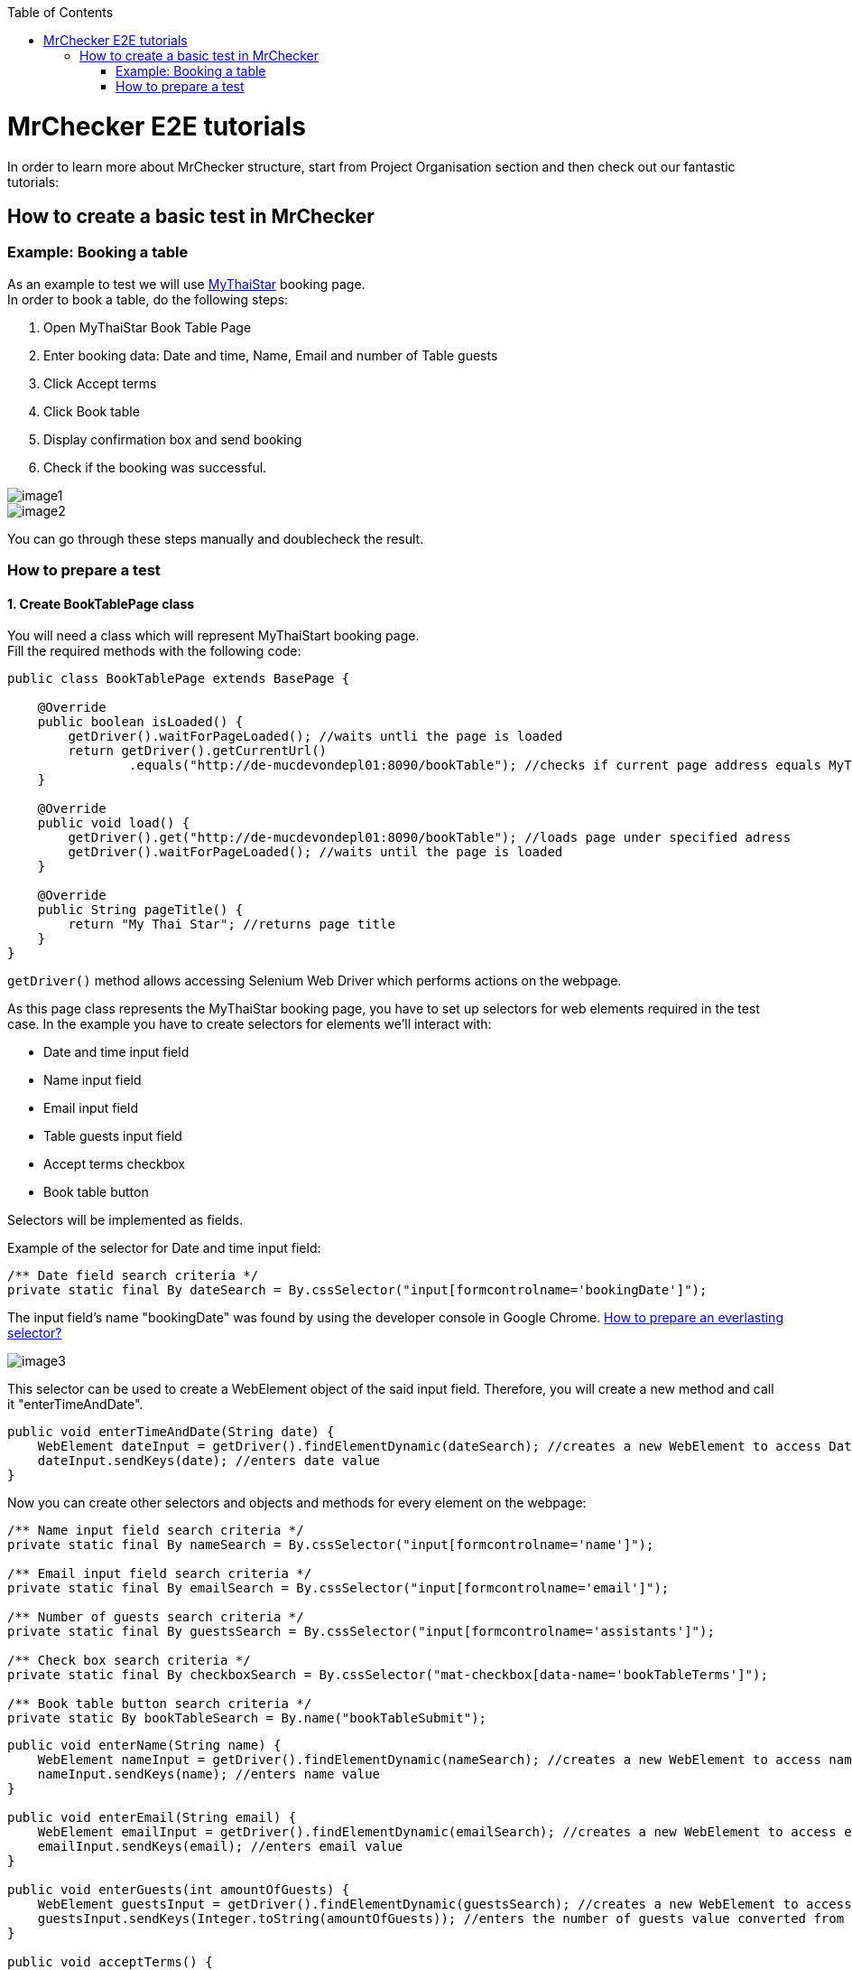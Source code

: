 :toc: macro

ifdef::env-github[]
:tip-caption: :bulb:
:note-caption: :information_source:
:important-caption: :heavy_exclamation_mark:
:caution-caption: :fire:
:warning-caption: :warning:
endif::[]

toc::[]
:idprefix:
:idseparator: -
:reproducible:
:source-highlighter: rouge
:listing-caption: Listing

= MrChecker E2E tutorials

In order to learn more about MrChecker structure, start from Project Organisation section and then check out our fantastic tutorials:

== How to create a basic test in MrChecker

=== Example: Booking a table
As an example to test we will use http://de-mucdevondepl01:8090/bookTable[MyThaiStar] booking page. +
In order to book a table, do the following steps:

1. Open MyThaiStar Book Table Page
2. Enter booking data: Date and time, Name, Email and number of Table guests
3. Click Accept terms
4. Click Book table
5. Display confirmation box and send booking
6. Check if the booking was successful.

image::images/image1.png[]

image::images/image2.png[]

You can go through these steps manually and doublecheck the result.

=== How to prepare a test

==== 1. Create BookTablePage class

You will need a class which will represent MyThaiStart booking page. +
Fill the required methods with the following code:

----
public class BookTablePage extends BasePage {

    @Override
    public boolean isLoaded() {
        getDriver().waitForPageLoaded(); //waits untli the page is loaded 
        return getDriver().getCurrentUrl()
                .equals("http://de-mucdevondepl01:8090/bookTable"); //checks if current page address equals MyThaiStar booking page adress 
    }
    
    @Override
    public void load() {
        getDriver().get("http://de-mucdevondepl01:8090/bookTable"); //loads page under specified adress 
        getDriver().waitForPageLoaded(); //waits until the page is loaded
    }
    
    @Override
    public String pageTitle() {
        return "My Thai Star"; //returns page title
    }
}
----

`getDriver()` method allows accessing Selenium Web Driver which performs actions on the webpage.

As this page class represents the MyThaiStar booking page, you have to set up selectors for web elements required in the test case. In the example you have to create selectors for elements we’ll interact with:

* Date and time input field
* Name input field
* Email input field
* Table guests input field
* Accept terms checkbox
* Book table button

Selectors will be implemented as fields.

Example of the selector for Date and time input field:

----
/** Date field search criteria */
private static final By dateSearch = By.cssSelector("input[formcontrolname='bookingDate']");
----

The input field's name "bookingDate" was found by using the developer console in Google Chrome. https://github.com/devonfw/devonfw-testing/wiki/documentation/cssSelector.docx[How to prepare an everlasting selector?]

image::images/image3.png[]

This selector can be used to create a WebElement object of the said input field. Therefore, you will create a new method and call it "enterTimeAndDate".

----
public void enterTimeAndDate(String date) {
    WebElement dateInput = getDriver().findElementDynamic(dateSearch); //creates a new WebElement to access Date and time input field 
    dateInput.sendKeys(date); //enters date value 
}
----

Now you can create other selectors and objects and methods for every element on the webpage: 

----
/** Name input field search criteria */
private static final By nameSearch = By.cssSelector("input[formcontrolname='name']");

/** Email input field search criteria */
private static final By emailSearch = By.cssSelector("input[formcontrolname='email']");

/** Number of guests search criteria */
private static final By guestsSearch = By.cssSelector("input[formcontrolname='assistants']");

/** Check box search criteria */
private static final By checkboxSearch = By.cssSelector("mat-checkbox[data-name='bookTableTerms']"); 

/** Book table button search criteria */
private static By bookTableSearch = By.name("bookTableSubmit"); 
----

----
public void enterName(String name) {
    WebElement nameInput = getDriver().findElementDynamic(nameSearch); //creates a new WebElement to access name input field
    nameInput.sendKeys(name); //enters name value 
}

public void enterEmail(String email) {
    WebElement emailInput = getDriver().findElementDynamic(emailSearch); //creates a new WebElement to access email input field
    emailInput.sendKeys(email); //enters email value 
}

public void enterGuests(int amountOfGuests) {
    WebElement guestsInput = getDriver().findElementDynamic(guestsSearch); //creates a new WebElement to access amount of guests input field
    guestsInput.sendKeys(Integer.toString(amountOfGuests)); //enters the number of guests value converted from integer to string  
}

public void acceptTerms() {
    WebElement checkbox = getDriver().findElementDynamic(checkboxSearch); //creates aa new WebElement to access accept terms checkbox 
    WebElement square = checkbox.findElement(By.className("mat-checkbox-inner-container")); //creates a new WebElement to access inner square 
    JavascriptExecutor js = (JavascriptExecutor) getDriver(); //creates a Javascript executor object 
    js.executeScript("arguments[0].click()", square); //executes a script which clicks the square 
    
}

public void clickBookTable() {
    WebElement buttonbutton = getDriver().findElementDynamic(bookTableSearch); //creates a new WebElement to access book table button 
    getDriver().waitUntilElementIsClickable(bookTableSearch); //waits until a button might be clicked 
    buttonbutton.click(); //clicks the button 
}
----

You can use those methods in order to create a new method to go through the whole booking process:

----
public ConfirmBookPage enterBookingData(String date, String name, String email, int guests) {
    enterTimeAndDate(date);
    enterName(name);
    enterEmail(email);
    enterGuests(guests);
    acceptTerms();
    
    clickBookTable();
    
    return new ConfirmBookPage();
}
----

==== 2. Create ConfirmBookPage class

As you can see, this method returns another page object that has not yet been created. This step is required, as the booking information that you would like to check is on another webpage. This means that you will have to create another page class and call it ConfirmBookPage:

----
public class ConfirmBookPage extends BasePage {
    
    /** Confirmation dialog search criteria */
    private static final By confirmationDialogSearch = By.className("mat-dialog-container"); 

    /** Send confirmation button search criteria */
    private static final By sendButtonSearch = By.name("bookTableConfirm");
    
    /** Cancel confirmation button search criteria */
    private static final By cancelButtonSearch = By.name("bookTableCancel");

    @Override
    public boolean isLoaded() {
        //creates a new WebElement to access confirmation dialog box
        WebElement confirmationDialog = getDriver().findElementDynamic(confirmationDialogSearch);  
        
        return confirmationDialog.isDisplayed(); //checks if the box is displayed 
    }

    //this method won't be called because the page is loaded only after clicking book table button 
    @Override
    public void load() {
        BFLogger.logError("MyThaiStar booking confirmation page was not loaded."); //logs error 
    }

    @Override
    public String pageTitle() {
        return "My Thai Star"; 
    }

    public void confirmBookingData() {
        WebElement sendButton = getDriver().findElementDynamic(sendButtonSearch); //creates a new WebElement to access confirmation button
        sendButton.click(); //clicks the send button
    }
    
    public void cancelBookingData() {
        WebElement cancelButton = getDriver().findElementDynamic(cancelButtonSearch); //creates a new WebElement to access resignation button
        cancelButton.click(); //clicks the cancel button
    }
}
----

image::images/image4.png[]

After the click on Send button - the green confirmation dialogue appears with the message "Table successfully booked":

image::images/image5.png[]

To be able to check if the booking was successful, you should go back to the BookTablePage class and add one more method in order to check if the green box was displayed:

----
/** Dialog search criteria */
private static final By dialogSearch = By.className("bgc-green-600");

public boolean checkConfirmationDialog() {
    WebElement greenConfirmationDialog = getDriver().findElementDynamic(dialogSearch); //creates a new WebElement to access confirmation dialog
    
    return greenConfirmationDialog.isDisplayed(); //checks if the dialog is displayed 
}
----

==== 3. Create BookTableTest class

At this point you can start creating a test class:

----
import static org.junit.Assert.assertTrue;

public class BookTableTest extends BaseTest {
    private static BookTablePage bookTablePage = new BookTablePage(); //the field contains book table page object 
    
    @BeforeClass
    public static void setUpBeforeClass() {
        bookTablePage.load(); //loads book table page
    }
    
    @AfterClass
    public static void tearDownAfterClass() {

    }
    
    @Override
    public void setUp() {
        if (!bookTablePage.isLoaded()) {
            bookTablePage.load(); //if the page is not loaded, loads it
        }
    }
    
    @Override
    public void tearDown() {

    }
}
----

==== 4. Write the first test

You can prepare our first test method using the methods from page classes

----
@Test
public void Test_BookTableAndCheckConfirmation() {
    String date = "07/23/2019 1:00 PM"; //replace with tommorow's date in format "MM/dd/yyyy hh:mm a"
    String name = "Smith"; //name field
    String email = "smith@somemail.com"; //email field 
    int guests = 3; //number of guests 

    //enters booking data and returns a new confirmation page 
    ConfirmBookPage confirmBookPage = bookTablePage.enterBookingData(date, name, email, guests); 
    confirmBookPage.confirmBookingData(); //confirms booking
    
    //checks if the green dialog box appears, if it does, test is passed, if not, the test failed and displays message given in the first argument 
    assertTrue("Test failed: Table not booked", bookTablePage.checkConfirmationDialog()); //returns true if dialog box appears and false if not 
}
----

==== 5. Run the test

Run the test by right-clicking on the test method -> Run as -> JUnit test. 

image::images/image6.png[]
